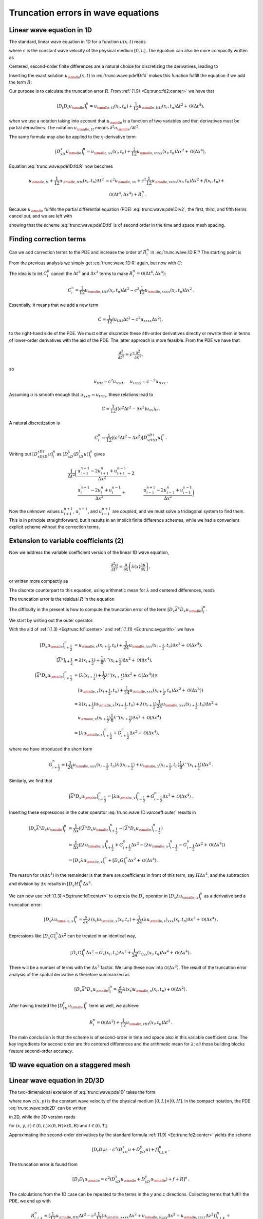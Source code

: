 .. !split

Truncation errors in wave equations
===================================

.. _trunc:wave:1D:

Linear wave equation in 1D
--------------------------

The standard, linear wave equation in 1D for a function :math:`u(x,t)` reads


.. _Eq:trunc:wave:pde1D:

.. math::
   :label: trunc:wave:pde1D
        
        \frac{\partial^2 u}{\partial t^2} = c^2\frac{\partial^2 u}{\partial x^2} + f(x,t),\quad x\in (0, L),\ t\in (0,T],
        
        

where :math:`c` is the constant wave velocity of the physical medium :math:`[0,L]`.
The equation can also be more compactly written as


.. _Eq:trunc:wave:pde1D:v2:

.. math::
   :label: trunc:wave:pde1D:v2
        
        u_{tt} = c^2u_{xx} + f,\quad x\in (0, L),\ t\in (0,T],
        
        

Centered, second-order finite differences are a natural choice for
discretizing the derivatives, leading to


.. _Eq:trunc:wave:pde1D:fd:

.. math::
   :label: trunc:wave:pde1D:fd
        
        [D_t D_t u = c^2 D_xD_x u + f]^n_i
        
        \thinspace .
        


Inserting the exact solution :math:`{u_{\small\mbox{e}}}(x,t)` in :eq:`trunc:wave:pde1D:fd`
makes this function fulfill the equation if we add the
term :math:`R`:


.. _Eq:trunc:wave:pde1D:fd:R:

.. _Eq:trunc:wave:pde1D:fd:R:

.. math::
   :label: trunc:wave:pde1D:fd:R
        
        [D_t D_t {u_{\small\mbox{e}}} = c^2 D_xD_x {u_{\small\mbox{e}}} + f + R]^n_i
        
        


Our purpose is to calculate the truncation error :math:`R`.
From :ref:`(1.9) <Eq:trunc:fd2:center>` we have that


.. math::
         [D_t D_t{u_{\small\mbox{e}}}]_i^n = {u_{\small\mbox{e}, tt}}(x_i,t_n) +
        \frac{1}{12}{u_{\small\mbox{e}, tttt}}(x_i,t_n)\Delta t^2 + {\mathcal{O}(\Delta t^4)},
        

when we use a notation taking into account that :math:`{u_{\small\mbox{e}}}` is a function
of two variables and that derivatives must be partial derivatives.
The notation :math:`{u_{\small\mbox{e}, tt}}` means :math:`\partial^2{u_{\small\mbox{e}}} /\partial t^2`.

The same formula may also be applied to the :math:`x`-derivative term:

.. math::
         [D_xD_x{u_{\small\mbox{e}}}]_i^n = {u_{\small\mbox{e}, xx}}(x_i,t_n) +
        \frac{1}{12}{u_{\small\mbox{e}, xxxx}}(x_i,t_n)\Delta x^2 + {\mathcal{O}(\Delta x^4)},
        

Equation :eq:`trunc:wave:pde1D:fd:R` now becomes


.. math::
        
        {u_{\small\mbox{e}, tt}}
        + \frac{1}{12}{u_{\small\mbox{e}, tttt}}(x_i,t_n)\Delta t^2  &=
        c^2{u_{\small\mbox{e}, xx}} +
        c^2\frac{1}{12}{u_{\small\mbox{e}, xxxx}}(x_i,t_n)\Delta x^2 + f(x_i,t_n) + \\ 
        & \quad  {\mathcal{O}(\Delta t^4,\Delta x^4)} + R^n_i
        \thinspace .
        

Because :math:`{u_{\small\mbox{e}}}` fulfills the partial differential equation (PDE)
:eq:`trunc:wave:pde1D:v2`, the first, third, and fifth terms cancel out,
and we are left with


.. _Eq:trunc:wave:1D:R:

.. math::
   :label: trunc:wave:1D:R
        
        R^n_i = \frac{1}{12}{u_{\small\mbox{e}, tttt}}(x_i,t_n)\Delta t^2 -
        c^2\frac{1}{12}{u_{\small\mbox{e}, xxxx}}(x_i,t_n)\Delta x^2 +
        {\mathcal{O}(\Delta t^4,\Delta x^4)},
        
        

showing that the scheme :eq:`trunc:wave:pde1D:fd` is of second order
in the time and space mesh spacing.

.. _trunc:wave:1D:corr:

Finding correction terms
------------------------

Can we add correction terms to the PDE and increase the order of
:math:`R^n_i` in :eq:`trunc:wave:1D:R`? The starting point is


.. _Eq:trunc:wave:pde1D:fd:R:

.. _Eq:trunc:wave:pde1D:fd:R:

.. math::
   :label: trunc:wave:pde1D:fd:R
        
        [D_t D_t {u_{\small\mbox{e}}} = c^2 D_xD_x {u_{\small\mbox{e}}} + f + C + R]^n_i
        
        

From the previous analysis we simply get :eq:`trunc:wave:1D:R`
again, but now with :math:`C`:


.. _Eq:trunc:wave:1D:R:C:

.. math::
   :label: trunc:wave:1D:R:C
        
        R^n_i + C_i^n = \frac{1}{12}{u_{\small\mbox{e}, tttt}}(x_i,t_n)\Delta t^2 -
        c^2\frac{1}{12}{u_{\small\mbox{e}, xxxx}}(x_i,t_n)\Delta x^2 +
        {\mathcal{O}(\Delta t^4,\Delta x^4)}{\thinspace .}
        
        

The idea is to let :math:`C_i^n` cancel the :math:`\Delta t^2` and :math:`\Delta x^2`
terms to make :math:`R^n_i = {\mathcal{O}(\Delta t^4,\Delta x^4)}`:


.. math::
         C_i^n =
        \frac{1}{12}{u_{\small\mbox{e}, tttt}}(x_i,t_n)\Delta t^2 -
        c^2\frac{1}{12}{u_{\small\mbox{e}, xxxx}}(x_i,t_n)\Delta x^2{\thinspace .}
        

Essentially, it means that we add a new term


.. math::
         C = \frac{1}{12}\left( u_{tttt}\Delta t^2 - c^2u_{xxxx}\Delta x^2\right),
        

to the right-hand side of the PDE.
We must either discretize these 4th-order derivatives directly or
rewrite them in terms of lower-order derivatives with the aid of the
PDE. The latter approach is more feasible. From the PDE we have that


.. math::
         \frac{\partial^2}{\partial t^2} = c^2\frac{\partial^2}{\partial x^2},

so


.. math::
         u_{tttt} = c^2u_{xxtt},\quad u_{xxxx} = c^{-2}u_{ttxx}{\thinspace .}

Assuming :math:`u` is smooth enough that :math:`u_{xxtt}=u_{ttxx}`, these relations
lead to


.. math::
         C = \frac{1}{12}((c^2\Delta t^2 - \Delta x^2)u_{xx})_{tt}{\thinspace .}

A natural discretization is


.. math::
        
        C^n_i = \frac{1}{12}((c^2\Delta t^2 - \Delta x^2)
        [D_xD_xD_tD_t u]^n_i{\thinspace .}

Writing out :math:`[D_xD_xD_tD_t u]^n_i` as
:math:`[D_xD_x (D_tD_t u)]^n_i` gives


.. math::
        
        \frac{1}{\Delta t^2}\biggl(
        &\frac{u^{n+1}_{i+1} - 2u^{n}_{i+1} + u^{n-1}_{i+1}}{\Delta x^2} -2\\ 
        &\frac{u^{n+1}_{i} - 2u^{n}_{i} + u^{n-1}_{i}}{\Delta x^2} +
        &\frac{u^{n+1}_{i-1} - 2u^{n}_{i-1} + u^{n-1}_{i-1}}{\Delta x^2}
        \biggr)
        

Now the unknown values :math:`u^{n+1}_{i+1}`, :math:`u^{n+1}_{i}`,
and :math:`u^{n+1}_{i-1}` are *coupled*, and we must solve a tridiagonal
system to find them. This is in principle straightforward, but it
results in an implicit finite difference schemes, while we had
a convenient explicit scheme without the correction terms.

.. _trunc:wave:1D:varcoeff:

Extension to variable coefficients  (2)
---------------------------------------

Now we address the variable coefficient version of the linear 1D
wave equation,


.. math::
        
        \frac{\partial^2 u}{\partial t^2} = \frac{\partial}{\partial x}
        \left( \lambda(x)\frac{\partial u}{\partial x}\right),
        

or written more compactly as


.. _Eq:trunc:wave:1D:varcoeff:pde:

.. math::
   :label: trunc:wave:1D:varcoeff:pde
        
        u_{tt} = (\lambda u_x)_x{\thinspace .}
        
        

The discrete counterpart to this equation, using arithmetic mean for
:math:`\lambda` and centered differences, reads


.. _Eq:trunc:wave:1D:varcoeff:fd:

.. math::
   :label: trunc:wave:1D:varcoeff:fd
        
        [D_t D_t u = D_x \overline{\lambda}^{x}D_x u]^n_i{\thinspace .}
        
        

The truncation error is the residual :math:`R` in the equation


.. _Eq:trunc:wave:1D:varcoef:fd:R:

.. math::
   :label: trunc:wave:1D:varcoef:fd:R
        
        [D_t D_t {u_{\small\mbox{e}}} = D_x \overline{\lambda}^{x}D_x {u_{\small\mbox{e}}} + R]^n_i{\thinspace .}
        
        

The difficulty in the present is how to compute the truncation error of
the term :math:`[D_x \overline{\lambda}^{x}D_x {u_{\small\mbox{e}}}]^n_i`.

We start by writing out the outer operator:


.. _Eq:trunc:wave:1D:varcoeff:outer:

.. math::
   :label: trunc:wave:1D:varcoeff:outer
        
        [D_x \overline{\lambda}^{x}D_x {u_{\small\mbox{e}}}]^n_i =
        \frac{1}{\Delta x}\left(
        [\overline{\lambda}^{x}D_x {u_{\small\mbox{e}}}]^n_{i+\frac{1}{2}} -
        [\overline{\lambda}^{x}D_x {u_{\small\mbox{e}}}]^n_{i-\frac{1}{2}}
        \right).
        
        

With the aid of :ref:`(1.3) <Eq:trunc:fd1:center>` and
:ref:`(1.11) <Eq:trunc:avg:arith>` we have


.. math::
        
        \lbrack D_x {u_{\small\mbox{e}}} \rbrack^n_{i+\frac{1}{2}} & = {u_{\small\mbox{e}, x}}(x_{i+\frac{1}{2}},t_n) +
        \frac{1}{24}{u_{\small\mbox{e}, xxx}}(x_{i+\frac{1}{2}},t_n)\Delta x^2 +
        {\mathcal{O}(\Delta x^4)},\\ 
        \lbrack\overline{\lambda}^{x}\rbrack_{i+\frac{1}{2}}
        &= \lambda(x_{i+\frac{1}{2}}) +
        \frac{1}{8}\lambda''(x_{i+\frac{1}{2}})\Delta x^2
        + {\mathcal{O}(\Delta x^4)},\\ 
        [\overline{\lambda}^{x}D_x {u_{\small\mbox{e}}}]^n_{i+\frac{1}{2}} &=
        (\lambda(x_{i+\frac{1}{2}}) +
        \frac{1}{8}\lambda''(x_{i+\frac{1}{2}})\Delta x^2
        + {\mathcal{O}(\Delta x^4)})\times\\ 
        &\quad ({u_{\small\mbox{e}, x}}(x_{i+\frac{1}{2}},t_n) +
        \frac{1}{24}{u_{\small\mbox{e}, xxx}}(x_{i+\frac{1}{2}},t_n)\Delta x^2 +
        {\mathcal{O}(\Delta x^4)})\\ 
        &= \lambda(x_{i+\frac{1}{2}}){u_{\small\mbox{e}, x}}(x_{i+\frac{1}{2}},t_n)
        + \lambda(x_{i+\frac{1}{2}})
        \frac{1}{24}{u_{\small\mbox{e}, xxx}}(x_{i+\frac{1}{2}},t_n)\Delta x^2 + \\ 
        &\quad {u_{\small\mbox{e}, x}}(x_{i+\frac{1}{2}})
        \frac{1}{8}\lambda''(x_{i+\frac{1}{2}})\Delta x^2
        +{\mathcal{O}(\Delta x^4)}\\ 
        &= [\lambda {u_{\small\mbox{e}, x}}]^n_{i+\frac{1}{2}} + G^n_{i+\frac{1}{2}}\Delta x^2
        +{\mathcal{O}(\Delta x^4)},
        

where we have introduced the short form


.. math::
         G^n_{i+\frac{1}{2}} =
        (\frac{1}{24}{u_{\small\mbox{e}, xxx}}(x_{i+\frac{1}{2}},t_n)\lambda((x_{i+\frac{1}{2}})
        + {u_{\small\mbox{e}, x}}(x_{i+\frac{1}{2}},t_n)
        \frac{1}{8}\lambda''(x_{i+\frac{1}{2}}))\Delta x^2{\thinspace .}

Similarly, we find that


.. math::
        
        \lbrack\overline{\lambda}^{x}D_x {u_{\small\mbox{e}}}\rbrack^n_{i-\frac{1}{2}} =
        [\lambda {u_{\small\mbox{e}, x}}]^n_{i-\frac{1}{2}} + G^n_{i-\frac{1}{2}}\Delta x^2
        +{\mathcal{O}(\Delta x^4)}{\thinspace .}

Inserting these expressions in the outer operator :eq:`trunc:wave:1D:varcoeff:outer`
results in


.. math::
        
        \lbrack D_x \overline{\lambda}^{x}D_x {u_{\small\mbox{e}}} \rbrack^n_i &=
        \frac{1}{\Delta x}(
        [\overline{\lambda}^{x}D_x {u_{\small\mbox{e}}}]^n_{i+\frac{1}{2}} -
        [\overline{\lambda}^{x}D_x {u_{\small\mbox{e}}}]^n_{i-\frac{1}{2}}
        )\\ 
        &= \frac{1}{\Delta x}(
        [\lambda {u_{\small\mbox{e}, x}}]^n_{i+\frac{1}{2}} +
        G^n_{i+\frac{1}{2}}\Delta x^2 -
        [\lambda {u_{\small\mbox{e}, x}}]^n_{i-\frac{1}{2}} -
        G^n_{i-\frac{1}{2}}\Delta x^2 +
        {\mathcal{O}(\Delta x^4)}
        )\\ 
        &= [D_x \lambda {u_{\small\mbox{e}, x}}]^n_i + [D_x G]^n_i\Delta x^2 + {\mathcal{O}(\Delta x^4)}{\thinspace .}
        

The reason for :math:`{\mathcal{O}(\Delta x^4)}` in the remainder is that there
are coefficients in front of this term, say :math:`H\Delta x^4`, and the
subtraction and division by :math:`\Delta x` results in :math:`[D_x H]^n_i\Delta x^4`.

We can now use :ref:`(1.3) <Eq:trunc:fd1:center>` to express the :math:`D_x` operator
in :math:`[D_x \lambda {u_{\small\mbox{e}, x}}]^n_i`
as a derivative and a truncation error:


.. math::
        
        [D_x \lambda {u_{\small\mbox{e}, x}}]^n_i =
        \frac{\partial}{\partial x}\lambda(x_i){u_{\small\mbox{e}, x}}(x_i,t_n)
        + \frac{1}{24}(\lambda{u_{\small\mbox{e}, x}})_{xxx}(x_i,t_n)\Delta x^2
        + {\mathcal{O}(\Delta x^4)}{\thinspace .}
        

Expressions like :math:`[D_x G]^n_i\Delta x^2` can be treated in an identical
way,


.. math::
         [D_x G]^n_i\Delta x^2 = G_x(x_i,t_n)\Delta x^2
        + \frac{1}{24}G_{xxx}(x_i,t_n)\Delta x^4 + {\mathcal{O}(\Delta x^4)}{\thinspace .}
        


There will be a number of terms with the :math:`\Delta x^2` factor. We
lump these now into :math:`{\mathcal{O}(\Delta x^2)}`.
The result of the truncation error analysis of the spatial derivative
is therefore summarized as


.. math::
         [D_x \overline{\lambda}^{x}D_x {u_{\small\mbox{e}}}]^n_i =
        \frac{\partial}{\partial x}
        \lambda(x_i){u_{\small\mbox{e}, x}}(x_i,t_n) +
        {\mathcal{O}(\Delta x^2)}{\thinspace .}
        

After having treated the :math:`[D_tD_t{u_{\small\mbox{e}}}]^n_i` term as well, we achieve


.. math::
         R^n_i = {\mathcal{O}(\Delta x^2)} +
        \frac{1}{12}{u_{\small\mbox{e}, tttt}}(x_i,t_n)\Delta t^2
        {\thinspace .}

The main conclusion is that the scheme is of second-order in time
and space also in this variable coefficient case. The key ingredients
for second order are the centered differences and the arithmetic
mean for :math:`\lambda`: all those building blocks feature second-order accuracy.

1D wave equation on a staggered mesh
------------------------------------

.. _trunc:wave:2D:

Linear wave equation in 2D/3D
-----------------------------

The two-dimensional extension of :eq:`trunc:wave:pde1D` takes the form


.. _Eq:trunc:wave:pde2D:

.. math::
   :label: trunc:wave:pde2D
        
        \frac{\partial^2 u}{\partial t^2} = c^2\left(\frac{\partial^2 u}{\partial x^2}
        + \frac{\partial^2 u}{\partial y^2}\right) + f(x,y,t),\quad (x,y)\in (0, L)\times (0,H),\ t\in (0,T],
        
        

where now :math:`c(x,y)` is the constant wave velocity of the physical medium
:math:`[0,L]\times [0,H]`. In the compact notation, the PDE
:eq:`trunc:wave:pde2D` can be written


.. _Eq:trunc:wave:pde2D:v2:

.. math::
   :label: trunc:wave:pde2D:v2
        
        u_{tt} = c^2(u_{xx} + u_{yy}) + f(x,y,t),\quad (x,y)\in (0, L)\times (0,H),
        \ t\in (0,T],
        
        

in 2D, while the 3D version reads


.. _Eq:trunc:wave:pde3D:v2:

.. math::
   :label: trunc:wave:pde3D:v2
        
        u_{tt} = c^2(u_{xx} + u_{yy} + u_{zz}) + f(x,y,z,t),
        
        

for :math:`(x,y,z)\in (0, L)\times (0,H)\times (0,B)` and
:math:`t\in (0,T]`.

Approximating the second-order derivatives by the standard
formula :ref:`(1.9) <Eq:trunc:fd2:center>` yields the scheme


.. math::
        
        [D_t D_t u = c^2(D_xD_x u + D_yD_y u) + f]^n_{i,j,k}
        \thinspace .
        

The truncation error is found from


.. math::
        
        [D_t D_t {u_{\small\mbox{e}}} = c^2(D_xD_x {u_{\small\mbox{e}}} + D_yD_y {u_{\small\mbox{e}}}) + f + R]^n
        \thinspace .
        

The calculations from the 1D case can be repeated to the
terms in the :math:`y` and :math:`z` directions. Collecting terms that
fulfill the PDE, we end up with


.. math::
        
        R^n_{i,j,k}  = [\frac{1}{12}{u_{\small\mbox{e}, tttt}}\Delta t^2 -
        c^2\frac{1}{12}\left( {u_{\small\mbox{e}, xxxx}}\Delta x^2
        + {u_{\small\mbox{e}, yyyy}}\Delta x^2
        + {u_{\small\mbox{e}, zzzz}}\Delta z^2\right)]^n_{i,j,k} +
        



.. math::
          
        \quad {\mathcal{O}(\Delta t^4,\Delta x^4,\Delta y^4,\Delta z^4)}\nonumber
        \thinspace .
        


